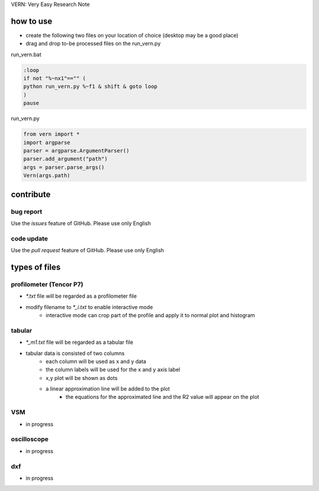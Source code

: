 VERN: Very Easy Research Note

how to use
##########
* create the following two files on your location of choice (desktop may be a good place)
* drag and drop to-be processed files on the run_vern.py

run_vern.bat

.. code-block:: bat

    :loop
    if not "%~nx1"=="" (
    python run_vern.py %~f1 & shift & goto loop
    )
    pause

run_vern.py

.. code-block:: python

    from vern import *
    import argparse
    parser = argparse.ArgumentParser()
    parser.add_argument("path")
    args = parser.parse_args()
    Vern(args.path)

contribute
##########

bug report
==========
Use the `issues` feature of GitHub. Please use only English

code update
===========
Use the `pull request` feature of GitHub. Please use only English

types of files
##############

profilometer (Tencor P7)
========================
* `*.txt` file will be regarded as a profilometer file
* modify filename to `*_i.txt` to enable interactive mode
    * interactive mode can crop part of the profile and apply it to normal plot and histogram

tabular
=======
* `*_m1.txt` file will be regarded as a tabular file
* tabular data is consisted of two columns
    * each column will be used as x and y data
    * the column labels will be used for the x and y axis label
    * x,y plot will be shown as dots
    * a linear approximation line will be added to the plot
        * the equations for the approximated line and the R2 value will appear on the plot

VSM
===
* in progress

oscilloscope
============
* in progress

dxf
===
* in progress
